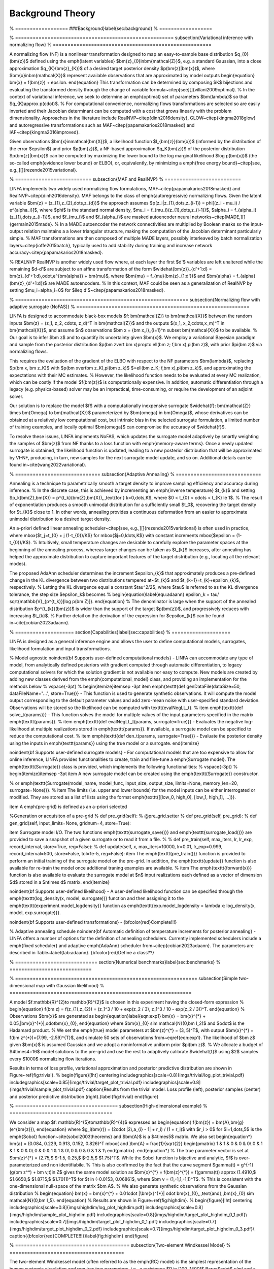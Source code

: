 Background Theory
*****************


% ==================
###Background}\label{sec:background}
% ==================

% ======================================================
\subsection{Variational inference with normalizing flow}
% ======================================================

A normalizing flow (NF) is a nonlinear transformation designed to map an easy-to-sample base distribution $q_{0}(\bm{z})$ defined using the \emph{latent variables} $\bm{z}_{0}\in\bm{\mathcal{Z}}$, e.g. a standard Gaussian, into a close approximation $q_{K}(\bm{z}_{K})$ of a desired target posterior density $p(\bm{z}|\bm{x})$, where $\bm{x}\in\bm{\mathcal{X}}$ represent available observations that are approximated by model outputs
\begin{equation}
\bm{x} = f(\bm{z}) + \epsilon.
\end{equation}
This transformation can be determined by composing $K$ bijections and evaluating the transformed density through the change of variable formula~\citep[see][]{villani2009optimal}.
%
In the context of variational inference, we seek to determine an \emph{optimal} set of parameters $\bm{\lambda}$ so that $q_{K}\approx p(\cdot)$. 
%
For computational convenience, normalizing flows transformations are selected so are easily inverted and their Jacobian determinant can be computed with a cost that grows linearly with the problem dimensionality. Approaches in the literature include RealNVP~\citep{dinh2016density}, GLOW~\citep{kingma2018glow} and autoregressive transformations such as MAF~\citep{papamakarios2018masked} and IAF~\citep{kingma2016improved}.

Given observations $\bm{x}\in\mathcal{\bm{X}}$, a likelihood function $l_{\bm{z}}(\bm{x})$ (informed by the distribution of the error $\epsilon$) and prior $p(\bm{z})$, a NF-based approximation $q_K(\bm{z})$ of the posterior distribution $p(\bm{z}|\bm{x})$ can be computed by maximizing the lower bound to the log marginal likelihood $\log p(\bm{x})$ (the so-called \emph{evidence lower bound} or ELBO), or, equivalently, by minimizing a \emph{free energy bound}~\citep[see, e.g.,][]{rezende2015variational}.

% ==========================
\subsection{MAF and RealNVP}
% ==========================

LINFA implements two widely used normalizing flow formulations, MAF~\citep{papamakarios2018masked} and RealNVP~\citep{dinh2016density}.
MAF belongs to the class of \emph{autoregressive} normalizing flows. Given the latent variable $\bm{z} = (z_{1},z_{2},\dots,z_{d})$ the approach assumes $p(z_i|z_{1},\dots,z_{i-1}) = \phi[(z_i - \mu_i) / e^{\alpha_i}]$, where $\phi$ is the standard normal density, $\mu_i = f_{\mu_i}(z_{1},\dots,z_{i-1})$, $\alpha_i = f_{\alpha_i}(z_{1},\dots,z_{i-1})$, and $f_{\mu_i}$ and $f_{\alpha_i}$ are masked autoencoder neural networks~\citep[MADE,][]{germain2015made}. 
%
In a MADE autoencoder the network connectivities are multiplied by Boolean masks so the input-output relation maintains a a lower triangular structure, making the computation of the Jacobian determinant particularly simple. 
%
MAF transformations are then composed of multiple MADE layers, possibly interleaved by batch normalization layers~\citep{ioffe2015batch}, typically used to add stability during training and increase network accuracy~\citep{papamakarios2018masked}.

% REALNVP
RealNVP is another widely used flow where, at each layer the first $d'$ variables are left unaltered while the remaining $d-d'$ are subject to an affine transformation of the form $\widehat{\bm{z}}_{d'+1:d} = \bm{z}_{d'+1:d}\,\odot\,e^{\bm{\alpha}} + \bm{\mu}$, where $\bm{\mu} = f_{\mu}(\bm{z}_{1:d'})$ and $\bm{\alpha} = f_{\alpha}(\bm{z}_{d'+1:d})$ are MADE autoencoders. 
%
In this context, MAF could be seen as a generalization of RealNVP by setting $\mu_i=\alpha_i=0$ for $i\leq d'$~\citep{papamakarios2018masked}.


% ===========================================================
\subsection{Normalizing flow with adaptive surrogate (NoFAS)}
% ===========================================================

LINFA is designed to accommodate black-box models $f: \bm{\mathcal{Z}} \to \bm{\mathcal{X}}$ between the random inputs $\bm{z} = (z_1, z_2, \cdots, z_d)^T \in \bm{\mathcal{Z}}$ and the outputs $(x_1, x_2,\cdots,x_m)^T \in \bm{\mathcal{X}}$, and assume $n$ observations $\bm x = \{\bm x_i\}_{i=1}^n \subset \bm{\mathcal{X}}$ to be available. 
%
Our goal is to infer $\bm z$ and to quantify its uncertainty given $\bm{x}$. 
We employ a variational Bayesian paradigm and sample from the posterior distribution $p(\bm z\vert \bm x)\propto \ell(\bm z; f,\bm x)\,\pi(\bm z)$, with prior $\pi(\bm z)$ via normalizing flows. 

This requires the evaluation of the gradient of the ELBO with respect to the NF parameters $\bm{\lambda}$, replacing $p(\bm x, \bm z_K)$ with $p(\bm x\vert\bm z_K)\,\pi(\bm z_k)$ $=\ell(\bm z_K; f,\bm x)\,\pi(\bm z_k)$, and approximating the expectations with their MC estimates. 
%
However, the likelihood function needs to be evaluated at every MC realization, which can be costly if the model $f(\bm{z})$ is computationally expensive. In addition, automatic differentiation through a legacy (e.g. physics-based) solver may be an impractical, time-consuming, or require the development of an adjoint solver.

Our solution is to replace the model $f$ with a computationally inexpensive surrogate $\widehat{f}: \bm{\mathcal{Z}} \times \bm{\Omega} \to \bm{\mathcal{X}}$ parameterized by $\bm{\omega} \in \bm{\Omega}$, whose derivatives can be obtained at a relatively low computational cost, but intrinsic bias in the selected surrogate formulation, a limited number of training examples, and locally optimal $\bm{\omega}$ can compromise the accuracy of $\widehat{f}$.

To resolve these issues, LINFA implements NoFAS, which updates the surrogate model adaptively by smartly weighting the samples of $\bm{z}$ from NF thanks to a loss function with \emph{memory-aware terms}.
Once a newly updated surrogate is obtained, the likelihood function is updated, leading to a new posterior distribution that will be approximated by VI-NF, producing, in turn, new samples for the next surrogate model update, and so on. 
Additional details can be found in~\cite{wang2022variational}.

% =============================
\subsection{Adaptive Annealing}
% =============================

Annealing is a technique to parametrically smooth a target density to improve sampling efficiency and accuracy during inference. 
%
In the discrete case, this is achieved by incrementing an \emph{inverse temperature} $t_{k}$ and setting $p_k(\bm{Z},\bm{X}) = p^{t_k}(\bm{Z},\bm{X}),\,\,\text{for } k=0,\dots,K$, where $0 < t_{0} < \cdots < t_{K} \le 1$.
%
The result of exponentiation produces a smooth unimodal distribution for a sufficiently small $t_0$, recovering the target density for $t_{K}$ close to 1. In other words, annealing provides a continuous deformation from an easier to approximate unimodal distribution to a desired target density.

An a-priori defined linear annealing scheduler~\citep[see, e.g.,][]{rezende2015variational} is often used in practice, where \mbox{$t_j=t_{0} + j (1-t_{0})/K$} for \mbox{$j=0,\ldots,K$}
with constant increments 
\mbox{$\epsilon = (1-t_{0})/K$}. 
%
Intuitively, small temperature changes are desirable to carefully explore the parameter spaces at the beginning of the annealing process, whereas larger changes can be taken as $t_{k}$ increases, after annealing has helped the approximate distribution to capture important features of the target distribution (e.g., locating all the relevant modes).

The proposed AdaAnn scheduler determines the increment $\epsilon_{k}$ that approximately produces a pre-defined change in the KL divergence between two distributions tempered at~$t_{k}$ and $t_{k+1}=t_{k}+\epsilon_{k}$, respectively.
%
Letting the KL divergence equal a constant $\tau^2/2$, where $\tau$ is referred to as the KL divergence tolerance, the step size $\epsilon_k$ becomes 
%
\begin{equation}\label{equ:adaann}
\epsilon_k = \tau/ \sqrt{\mathbb{V}_{p^{t_k}}[\log p(\bm Z)]}. 
\end{equation}
%
The denominator is large when the support of the annealed distribution $p^{t_{k}}(\bm{z})$ is wider than the support of the target $p(\bm{z})$, and progressively reduces with increasing $t_{k}$.
%
Further detail on the derivation of the expression for $\epsilon_{k}$ can be found in~\cite{cobian2023adaann}.

% ====================
\section{Capabilities}\label{sec:capabilities}
% ====================

LINFA is designed as a general inference engine and allows the user to define computational models, surrogates, likelihood formulation and input transformations. 

% Model agnostic
\noindent{\bf Supports user-defined computational models} - LINFA can accommodate any type of model, from analytically defined posteriors with gradient computed through automatic differentiation, to legacy computational solvers for which the solution gradient is not available nor easy to compute. New models are created by adding new classes derived from the \emph{computational\_model} class, and providing an implementation for the methods below
%
\vspace{-3pt}
%
\begin{itemize}\itemsep -3pt
\item \emph{\texttt{def genDataFile(dataSize=50, dataFileName="...", store=True)}} - This function is used to generate synthetic observations. It will compute the model output corresponding to the default parameter values and add zero-mean noise with user-specified standard deviation. Observations will be stored so the likelihood can be computed with \texttt{evalNegLL\_t}.
%
\item \emph{\texttt{def solve\_t(params)}} - This function solves the model for multiple values of the input parameters specified in the matrix \emph{\texttt{params}}.
%
\item \emph{\texttt{def evalNegLL\_t(params, surrogate=True)}} - Evaluates the negative log-likelihood at multiple realizations stored in \emph{\texttt{params}}. If available, a surrogate model can be specified to reduce the computational cost.
%
\item \emph{\texttt{def den\_t(params, surrogate=True)}} - Evaluate the posterior density using the inputs in \emph{\texttt{params}} using the true model or a surrogate.
\end{itemize}

\noindent{\bf Supports user-defined surrogate models} - For computational models that are too expensive to allow for online inference, LINFA provides functionalities to create, train and fine-tune a \emph{Surrogate model}. The \emph{\texttt{Surrogate}} class is provided, which implements the following functionalities: 
%
\vspace{-3pt}
%
\begin{itemize}\itemsep -3pt
\item A new surrogate model can be created using the \emph{\texttt{Surrogate}} constructor. 

% or \emph{\texttt{Surrogate(model\_name, model\_func, input\_size, output\_size, limits=None, memory\_len=20, surrogate=None)}}. 
%
\item The limits (i.e. upper and lower bounds) for the model inputs can be either interrogated or modified. They are stored as a list of lists using the format \emph{\texttt{[[low\_0, high\_0], [low\_1, high\_1], ...]}}.

\item A \emph{pre-grid} is defined as an a-priori selected 

%Generation or acquisiton of a pre-grid 
%    def pre_grid(self):
%            @pre_grid.setter
%    def pre_grid(self, pre_grid):
%    def gen_grid(self, input_limits=None, gridnum=4, store=True):

\item Surrogate model I/O. The two functions \emph{\texttt{surrogate\_save()}} and \emph{\texttt{surrogate\_load()}} are provided to save a snapshot of a given surrogate or to read it from a file. 
%
% def pre_train(self, max_iters, lr, lr_exp, record_interval, store=True, reg=False):
% def update(self, x, max_iters=10000, lr=0.01, lr_exp=0.999, record_interval=500, store=False, tol=1e-5, reg=False):
\item The \emph{\texttt{pre\_train()}} function is provided to perform an initial training of the surrogate model on the pre-grid. In addition, the \emph{\texttt{update}} function is also available for re-train the model once additional traning examples are available. 
%
\item The \emph{\texttt{forward(x)}} function is also available to evaluate the surrogate model at $n$ input realizations each defined as a vector of dimension $d$ stored in a $n\times d$ matrix.
\end{itemize}

\noindent{\bf Supports user-defined likelihood} - A user-defined likelihood function can be specified through the \emph{\texttt{log\_density(x, model, surrogate)}} function and then assigning it to the \emph{\texttt{experiment.model\_logdensity}} function as \emph{\texttt{exp.model\_logdensity = lambda x: log\_density(x, model, exp.surrogate)}}.

\noindent{\bf Supports user-defined transformations} - {\bf\color{red}Complete!!!}

% Adaptive annealing schedule
\noindent{\bf Automatic definition of temperature increments for posterior annealing} - LINFA offers a number of options for the definition of annealing schedulers. Currently implemented schedulers include a \emph{fixed scheduler} and adaptive \emph{AdaAnn} scheduler from~\citep{cobian2023adaann}. The parameters are described in Table~\label{tab:adaann}. {\bf\color{red}Define a class??}

% ============================
\section{Numerical benchmarks}\label{sec:benchmarks}
% ============================

% ==============================================================
\subsection{Simple two-dimensional map with Gaussian likelihood}
% ==============================================================

A model $f:\mathbb{R}^{2}\to \mathbb{R}^{2}$ is chosen in this experiment having the closed-form expression
%
\begin{equation}
f(\bm z) = f(z_{1},z_{2}) = (z_1^3 / 10 + \exp(z_2 / 3), z_1^3 / 10 - \exp(z_2 / 3))^T.
\end{equation}
%
Observations $\bm{x}$ are generated as
\begin{equation}\label{eqn:exp1}
\bm{x} = \bm{x}^{*} + 0.05\,|\bm{x}^{*}|\,\odot\bm{x}_{0},
\end{equation}
where $\bm{x}_{0} \sim \mathcal{N}(0,\bm I_2)$ and $\odot$ is the Hadamard product. 
%
We set the \emph{true} model parameters at $\bm{z}^{*} = (3, 5)^T$, with output $\bm{x}^{*} = f(\bm z^{*})=(7.99, -2.59)^{T}$, and simulate 50 sets of observations from~\eqref{eqn:exp1}. The likelihood of $\bm z$ given $\bm{x}$ is assumed Gaussian and we adopt a noninformative uniform prior $\pi(\bm z)$.
%
We allocate a budget of $4\times4=16$ model solutions to the pre-grid and use the rest to adaptively calibrate $\widehat{f}$ using $2$ samples every $1000$ normalizing flow iterations.

Results in terms of loss profile, variational approximation and posterior predictive distribution are shown in Figure~\ref{fig:trivial}.
%
\begin{figure}[!ht]
\centering
\includegraphics[scale=0.8]{imgs/trivial/log_plot_trivial.pdf}
\includegraphics[scale=0.85]{imgs/trivial/target_plot_trivial.pdf}
\includegraphics[scale=0.8]{imgs/trivial/sample_plot_trivial.pdf}
\caption{Results from the trivial model. Loss profile (left), posterior samples (center) and posterior predictive distribution (right).}\label{fig:trivial}
\end{figure}

% ===================================
\subsection{High-dimensional example}
% ===================================

We consider a map $f: \mathbb{R}^{5}\to\mathbb{R}^{4}$ expressed as
\begin{equation}
f(\bm{z}) = \bm{A}\,\bm{g}(e^{\bm{z}}),
\end{equation}
where $g_i(\bm{r}) = (2\cdot |2\,a_{i} - 1| + r_i) / (1 + r_i)$ with $r_i > 0$ for $i=1,\dots,5$ is the \emph{Sobol}  function~\cite{sobol2003theorems} and $\bm{A}$ is a $4\times5$ matrix. We also set
\begin{equation*}
\bm{a} = (0.084, 0.229, 0.913, 0.152, 0.826)^T \mbox{ and }\bm{A} = \frac{1}{\sqrt{2}}
\begin{pmatrix}
1 & 1 & 0 & 0 & 0\\
0 & 1 & 1 & 0 & 0\\
0 & 0 & 1 & 1 & 0\\
0 & 0 & 0 & 1 & 1\\
\end{pmatrix}.
\end{equation*}
%
The true parameter vector is set at $\bm{z}^{*} = (2.75,$ $-1.5, 0.25,$ $-2.5,$ $1.75)^T$. While the Sobol function is bijective and analytic, $f$ is over-parameterized and non identifiabile.
%
This is also confirmed by the fact that the curve segment $\gamma(t) = g^{-1}(g(\bm z^*) + \bm v\,t)\in Z$ gives the same model solution as $\bm{x}^{*} = f(\bm{z}^{*}) = f(\gamma(t)) \approx (1.4910,$ $1.6650,$ $1.8715,$ $1.7011)^T$ for $t \in (-0.0153, 0.0686]$, where $\bm v = (1,-1,1,-1,1)^T$. 
%
This is consistent with the one-dimensional null-space of the matrix $\bm A$.
%
We also generate synthetic observations from the Gaussian distribution
%
\begin{equation}
\bm{x} = \bm{x}^{*} + 0.01\cdot |\bm{x}^{*}| \odot \bm{x}_{0},\,\,\text{and}\,\,\bm{x}_{0} \sim \mathcal{N}(0,\bm I_5).
\end{equation}
%
Results are shown in Figure~\ref{fig:highdim}.
%
\begin{figure}[!ht]
\centering
\includegraphics[scale=0.8]{imgs/highdim/log_plot_highdim.pdf}
\includegraphics[scale=0.8]{imgs/highdim/sample_plot_highdim.pdf}
\includegraphics[scale=0.8]{imgs/highdim/target_plot_highdim_0_1.pdf}\\
\includegraphics[scale=0.7]{imgs/highdim/target_plot_highdim_0_1.pdf}
\includegraphics[scale=0.7]{imgs/highdim/target_plot_highdim_0_2.pdf}
\includegraphics[scale=0.7]{imgs/highdim/target_plot_highdim_0_3.pdf}\\
\caption{{\bf\color{red}COMPLETE!!!}}\label{fig:highdim}
\end{figure}

% =======================================
\subsection{Two-element Windkessel Model}
% =======================================

The two-element Windkessel model (often referred to as the \emph{RC} model) is the simplest representation of the human systemic circulation and requires two parameters, i.e., a resistance $R \in [100, 1500]$ Barye$\cdot$ s/ml and a capacitance $C \in [1\times 10^{-5}, 1 \times 10^{-2}]$ ml/Barye. 
%
We provide a periodic time history of the aortic flow (see~\cite{wang2022variational} for additional details) and use the RC model to predict the time history of the proximal pressure $P_{p}(t)$, specifically its maximum (max), minimum (min) and average (ave) values over a typical heart cycle, while assuming the distal resistance $P_{d}(t)$ as a constant in time, equal to 55 mmHg. 
%
In our experiment, we set the true resistance and capacitance as $z_{1}^{*}=R^{*} = 1000$ Barye$\cdot$ s/ml and $z_{2}^{*}=C^{*} = 5\times 10^{-5}$ ml/Barye and determine $P_{p}(t)$ from a RK4 numerical solution of the following algebraic-differential system of two equations
%
\begin{equation}\label{equ:RC}
Q_{d} = \frac{P_{p}-P_{d}}{R},\quad \frac{d P_{p}}{d t} = \frac{Q_{p} - Q_{d}}{C},
\end{equation}
%
where $Q_{p}$ is the flow entering the RC system and $Q_{d}$ is the distal flow.
%
Synthetic observations are generated by adding Gaussian noise to the true model solution $\bm{x}^{*}=(P_{p,\text{min}},$ $P_{p,\text{max}},$ $P_{p,\text{ave}})= (78.28, 101.12,  85.75)$, i.e., $\widetilde{\bm{x}}$ follows a multivariate Gaussian distribution with mean $\bm{x}^{*}$ and a diagonal covariance matrix with entries $0.05\,x_{i}^{*}$, where $i=1,2,3$ corresponds to the maximum, minimum, and average pressures, respectively. 
%
The aim is to quantify the uncertainty in the RC model parameters given 50 repeated pressure measurements. We imposed a non-informative prior on $R$ and $C$. 
%
\begin{figure}[!ht]
\centering
\includegraphics[scale=0.8]{imgs/rc/log_plot_rc.pdf}
\includegraphics[scale=0.8]{imgs/rc/sample_plot_rc.pdf}
\includegraphics[scale=0.8]{imgs/rc/target_plot_rc_0_1.pdf}
\caption{Results from the RC model. Loss profile (left), posterior predictive distribution (center) and posterior samples (right).}\label{fig:rc_res}
\end{figure}

% ============================================================
\subsection{Three-element Wndkessel Circulatory Model (NoFAS)}
% ============================================================

The three-parameter Windkessel or \emph{RCR} model is characterized by proximal and distal resistance parameters $R_{p}, R_{d} \in [100, 1500]$ Barye$\cdot$ s/ml and one capacitance parameter $C \in [1\times 10^{-5}, 1\times 10^{-2}]$ ml/Barye.  
%
Even if it consists of a relatively simple lumped parameter formulation, the RCR circuit model is not identifiable. The average distal pressure is only affected by the total system resistance, i.e. the sum $R_{p}+R_{d}$, leading to a negative correlation between these two parameters. Thus, an increment in the proximal resistance is compensated by a reduction in the distal resistance (so the average distal pressure remains the same) which, in turn, reduces the friction encountered by the flow exiting the capacitor. An increase in the value of $C$ is finally needed to restore the average, minimum and maximum pressure. This leads to a positive correlation between $C$ and $R_{d}$.

The output consists of the proximal pressure $P_{p}(t)$, specifically its maximum, minimum and average values $(P_{p,\text{min}}, P_{p,\text{max}}, P_{p,\text{ave}})$ over one heart cycle.
%
The true parameters are $z^{*}_{1} = R^{*}_{p} = 1000$ Barye$\cdot$s/ml, $z^{*}_{2}=R^{*}_{d} = 1000$ Barye$\cdot$s/ml and $C^{*} = 5\times 10^{-5}$ ml/Barye and the proximal pressure is computed from the solution of the algebraic-differential system
%
\begin{equation}
Q_{p} = \frac{P_{p} - P_{c}}{R_{p}},\quad Q_{d} = \frac{P_{c}-P_{d}}{R_{d}},\quad \frac{d\, P_{c}}{d\,t} = \frac{Q_{p}-Q_{d}}{C},
\end{equation}
%
where the distal pressure is set to $P_{d}=55$ mmHg.
%
Synthetic observations are generated from $N(\bm\mu, \bm\Sigma)$, where $\mu=(f_{1}(\bm{z}^{*}),f_{2}(\bm{z}^{*}),f_{3}(\bm{z}^{*}))^T = (P_{p,\text{min}}, P_{p,\text{max}}, P_{p,\text{ave}})^T = (100.96,$ $148.02,$ $ 116.50)^T$ and $\bm\Sigma$ is a diagonal matrix with entries $(5.05, 7.40, 5.83)^T$. The budgeted number of true model solutions is $216$; the fixed surrogate model is evaluated on a $6\times 6\times 6 = 216$ pre-grid while the adaptive surrogate is evaluated with a pre-grid of size $4\times 4\times 4 = 64$ and the other 152 evaluations are adaptively selected. 
The NF architecture and hyper-parameter specifications are the same as for the RC model, except a more frequent surrogate update of $c = 300$ and a larger batch size $b = 500$.

The results are presented in Figure~\ref{fig:rcr_res}. The posterior samples obtained through NoFAS capture well the non-linear correlation among the parameters and generate a fairly accurate posterior predictive distribution that overlaps with the observations but has a slightly larger dispersion, as expected. Additional details can be found in~\cite{wang2022variational}.
%
\begin{figure}[!ht]
\centering
\includegraphics[scale=0.8]{imgs/rcr/log_plot_rcr.pdf}
\includegraphics[scale=0.8]{imgs/rcr/sample_plot_rcr.pdf}
\includegraphics[scale=0.8]{imgs/rcr/target_plot_rcr_0_1.pdf}\\
\includegraphics[scale=0.8]{imgs/rcr/target_plot_rcr_0_2.pdf}
\includegraphics[scale=0.8]{imgs/rcr/target_plot_rcr_1_2.pdf}
\caption{Results from the RCR model. Loss profile (left), posterior predictive distribution (center) and posterior samples (right).}\label{fig:rcr_res}
\end{figure}

% ====================================
\subsection{Friedman 1 model (AdaAnn)}
% ====================================

We consider a modified version of the Friedman 1 dataset~\citep{friedman1991multivariate} to examine the performance of  our adaptive annealing scheduler in a high-dimensional context. 
According to the original model in~\cite{friedman1991multivariate}, the data are generated as
%
\begin{equation}\label{eqn:friedman1}
\textstyle y_i = \mu_i(\boldsymbol{\beta})+ \epsilon_i, \mbox{ where }
\mu_i(\boldsymbol{\beta})=\beta_1\text{sin}(\pi x_{i1}x_{i2})+ \beta_2(x_{i3}-\beta_3)^2+\sum_{j=4}^{10}\beta_jx_{ij}, 
\end{equation}
%
where $\boldsymbol{\beta}=(\beta_1,\ldots,\beta_{10})=(10,20, 0.5, 10, 5, 0, 0, 0, 0, 0)$ and $\epsilon_i\sim\mathcal{N}(0,1)$. 

We made a slight modification to the model in~\eqref{eqn:friedman1} by setting
\begin{equation} \label{eqn:friedman1_modified}
\mu_i(\boldsymbol{\beta}) = \textstyle \beta_1\text{sin}(\pi x_{i1}x_{i2})+ \beta_2^2(x_{i3}-\beta_3)^2+\sum_{j=4}^{10}\beta_jx_{ij},
\end{equation}
%
where $\boldsymbol{\beta}=(\beta_1,\ldots,\beta_{10})=(10,\pm \sqrt{20}, 0.5, 10, 5, 0, 0, 0, 0, 0)$. Note that both~\eqref{eqn:friedman1} and \eqref{eqn:friedman1_modified} contain linear, non-linear, and interaction terms of the input variables $X_1$ to $X_{10}$, five of which ($X_6$ to $X_{10}$) are irrelevant to $Y$. Each $X$ is drawn independently from $\mathcal{U}(0,1)$. We used R package \texttt{tgp} \citep{gramacy2007tgp} to generate a Friedman 1 dataset with a sample size of $n$=1000.
%
We impose a non-informative uniform prior $p(\boldsymbol{\beta})\propto$ and, unlike the original modal, we now expect a bimodal posterior distribution of $\boldsymbol{\beta}$.
%
\begin{table}[!ht]
\caption{Posterior mean and standard deviation of the parameters for bimodal posterior in Example 6.}\label{table:Friedman_bimodal_stats}
\centering
    \begin{tabular}[2in]{lc c cc c c}
    \toprule
    \textbf{True}  && \multicolumn{2}{c}{\textbf{Mode 1}} && \multicolumn{2}{c}{\textbf{Mode 2}} \\
    \cline{3-4}\cline{6-7}\noalign{\vspace{4pt}}
    \textbf{Value} && Post. Mean & Post. SD && Post. Mean & Post. SD\\
    \midrule
    $\beta_1 = 10$   && 9.9865 & 0.0901 && 9.9829 & 0.0920\\
    $\beta_2 = \pm \sqrt{20}$   && 4.5095 & 0.0461 && -4.5070\,\, & 0.0456\\
    $\beta_3 = 0.5$  && 0.4978 & 0.0027 && 0.4978 & 0.0027\\
    $\beta_4 = 10$   && 10.1330\,\,\, & 0.1049 && 10.1255\,\,\, & 0.1051\\
    $\beta_5 = 5$    && 5.0273 & 0.1058 && 5.0289 & 0.1038\\
    $\beta_6 = 0$    && 0.0594 & 0.1043 && 0.0572 & 0.1022\\
    $\beta_7 = 0$    && -0.0419\,\, & 0.1023 && -0.0299\,\, & 0.1024\\
    $\beta_8 = 0$    && -0.0883\,\, & 0.1052 && -0.0827\,\, & 0.1052\\
    $\beta_9 = 0$    && -0.0715\,\, & 0.1055 && -0.0665\,\, & 0.1060\\
    $\beta_{10} = 0$ && 0.0162 & 0.1008 && 0.0104 & 0.1027\\
    \bottomrule
    \end{tabular}
\end{table}

% ==================================
\subsection{NoFAS with AdaAnn (RCR)}
% ==================================

% ==================================
\section{Conclusion and Future Work}\label{sec:conclusions}
% ==================================

LINFA is designed to be extensible through implementation of new child classes for a number of abstract classes. Some interesting direction for future work are listed below.

% Possible extension of the linfa library
% Differential privacy 
\noindent{\bf Differential privacy for variational inference} - Future versions will support user-defined privacy preserving gradient descent algorithms. This will allow to perform inference while limiting the information about the original dataset disclosed to third parties. Additional information can be found in~\cite{su2023differentially}.

% Additional annealing schedulers
\noindent{\bf Additional annealing schedulers} - LINFA is designed to be flexible with respect to the annealing schedulers and provides an interface that is easy to extend to include additional schedulers.

% Dimensionality reduction
\noindent{\bf Dimensionality reduction} - 

% ELBO
\noindent{\bf Flexible definition of the loss function} - The ELBO loss typically used in variational inference has known limitations, some of which are related to its close connection with the KL distance. 

% Acknowledgements should go at the end, before appendices and references
\acks{The authors gratefully acknowledge the support 
by the NSF Big Data Science \& Engineering grant \#1918692
and the computational resources provided through the Center for
Research Computing at the University of Notre Dame. DES also acknowledges support from
NSF CAREER grant \#1942662.}

% Manual newpage inserted to improve layout of sample file - not
% needed in general before appendices/bibliography.
% \newpage

\appendix

% ====================
\section*{Appendix A - Code options}
% ====================

\begin{table}[!ht]
\centering
\caption{General parameters}
\begin{tabular}{p{4cm} p{2cm} p{8cm}} 
\toprule
{\bf Option} & {\bf Type} & {\bf Description}\\
\midrule
\emph{\texttt{name}} & str & experiment name\\
\emph{\texttt{flow\_type}} & str & type of normalizing flow (maf,realnvp)\\ 
\emph{\texttt{n\_blocks}} & int & Number of normalizing flow layers (default 5)\\
\emph{\texttt{hidden\_size}} & int & Number of neurons in MADE hidden layer (default 100)\\
\emph{\texttt{n\_hidden}} & int & Number of hidden layers in MADE (default 1)\\
\emph{\texttt{activation\_fn}} & str & Activation function used (WHERE???) (default: 'relu')\\
\emph{\texttt{input\_order}} & str & Input order for mask creation {\bf EXPLAIN!!!!} (default: 'sequential')\\
\emph{\texttt{batch\_norm\_order}} & bool & Order to decide if batch normalization layer is used (default True)\\
\emph{\texttt{sampling\_interval}} & int & How often to sample from normalizing flow\\
\emph{\texttt{input\_size}} & int & Dimensionality of input (default: 2)\\
\emph{\texttt{batch\_size}} & int & Number of samples from the basic distribution generated at each iteration (default 100)\\
\emph{\texttt{true\_data\_num}} & double & number of true model evaluated (default: 2)\\
\emph{\texttt{n\_iter}} & int & Number of iterations (default 25001)\\
\bottomrule
\end{tabular}
\end{table}

\begin{table}[!ht]
\centering
\caption{Optimizer and learning rate parameters}
\begin{tabular}{p{4cm} p{2cm} p{8cm}} 
\toprule
{\bf Option} & {\bf Type} & {\bf Description}\\
\midrule
\emph{\texttt{optimizer}} & string & type of optimizer used (default: 'Adam')\\
\emph{\texttt{lr}} & float & Learning rate (default 0.003)\\
\emph{\texttt{lr\_decay}} & float & Learning rate decay (default 0.9999)\\
\emph{\texttt{lr\_scheduler}} & string & type of learning rate scheduler used\\
\emph{\texttt{lr\_step}} & int & Number of steps for learning rate step scheduler\\
\emph{\texttt{log\_interval}} & int & Number of interval between two successive plots of loss summary plot interval (default 10)\\
\bottomrule
\end{tabular}
\end{table}

\begin{table}[!ht]
\centering
\caption{Output parameters}
\begin{tabular}{p{4cm} p{2cm} p{8cm}} 
\toprule
{\bf Option} & {\bf Type} & {\bf Description}\\
\midrule
\emph{\texttt{output\_dir}} & string & output folder\\
\emph{\texttt{results\_file}} & string & {\bf\color{red}What exactly is writing in the result file??}\\
\emph{\texttt{log\_file}} & string & name of the log file which stores {\bf\color{red} What are we writing in the log file??}\\
\emph{\texttt{samples\_file}} & string & Name of the file where all samples are stored {\bf\color{red} do we keep track of the samples at all iterations? How do we distinguish between iterations??}\\
\emph{\texttt{seed}} & int & Seed for random number generator\\
\bottomrule
\end{tabular}
\end{table}

\begin{table}[!ht]
\centering
\caption{Surrogate model parameters (NoFAS)}
\begin{tabular}{p{4cm} p{2cm} p{8cm}} 
\toprule
{\bf Option} & {\bf Type} & {\bf Description}\\
\midrule
\emph{\texttt{use\_surrogate}} & bool & decide if the surrogate model is used\\
\emph{\texttt{n\_sample}} & int & Total number of iterations {\bf\color{red}Not clear what this is exactly...}\\
\emph{\texttt{calibrate\_interval}} & int & How often to update surrogate model (default 1000)\\
\emph{\texttt{budget}} & int & Maximum allowable number of true model evaluation\\
\bottomrule
\end{tabular}
\end{table}

\begin{table}[!ht]
\centering
\caption{Parameters for the adaptive annealing scheduler (AdaAnn)}\label{tab:adaann}
\begin{tabular}{p{4cm} p{2cm} p{8cm}} 
\toprule
{\bf Option} & {\bf Type} & {\bf Description}\\
\midrule
\emph{\texttt{annealing}} & bool & is used to activate an annealing scheduler. If this is \emph{\texttt{False}}, the target posterior distribution is left unchanged during the iterations.\\
\emph{\texttt{scheduler}} & string & defines the type of annealing scheduler. This includes a \emph{\texttt{fixed}} scheduler as well as the \emph{\texttt{AdaAnn}} adaptive scheduler (default 'AdaAnn').\\
\emph{\texttt{tol}} & float & KL tolerance. It is kept constant during inference and used in the numerator of~\eqref{equ:adaann}.\\
\emph{\texttt{t0}} & float & Initial inverse temperature.\\
\emph{\texttt{N}} & int & Number of batch samples during annealing.\\
\emph{\texttt{N\_1}} & int & Number of batch samples at $t=1$.\\
\emph{\texttt{T\_0}} & int & Number of initial parameter updates at initial $t_0$.\\
\emph{\texttt{T}} & int & Number of parameter updates during annealing.\\
\emph{\texttt{T\_1}} & int & Number of parameter updates at $t=1$.\\
\emph{\texttt{M}} & int & Number of Monte Carlo samples used to evaluate the denominator in~\eqref{equ:adaann}.\\
\bottomrule
\end{tabular}
\end{table}

\begin{table}[!ht]
\centering
\caption{Device parameters}
\begin{tabular}{p{4cm} p{2cm} p{8cm}} 
\toprule
{\bf Option} & {\bf Type} & {\bf Description}\\
\midrule
\emph{\texttt{no\_cuda}} & bool & Do not use GPU acceleration\\
\bottomrule
\end{tabular}
\end{table}

\vskip 0.2in
\bibliography{linfa}

\end{document}
